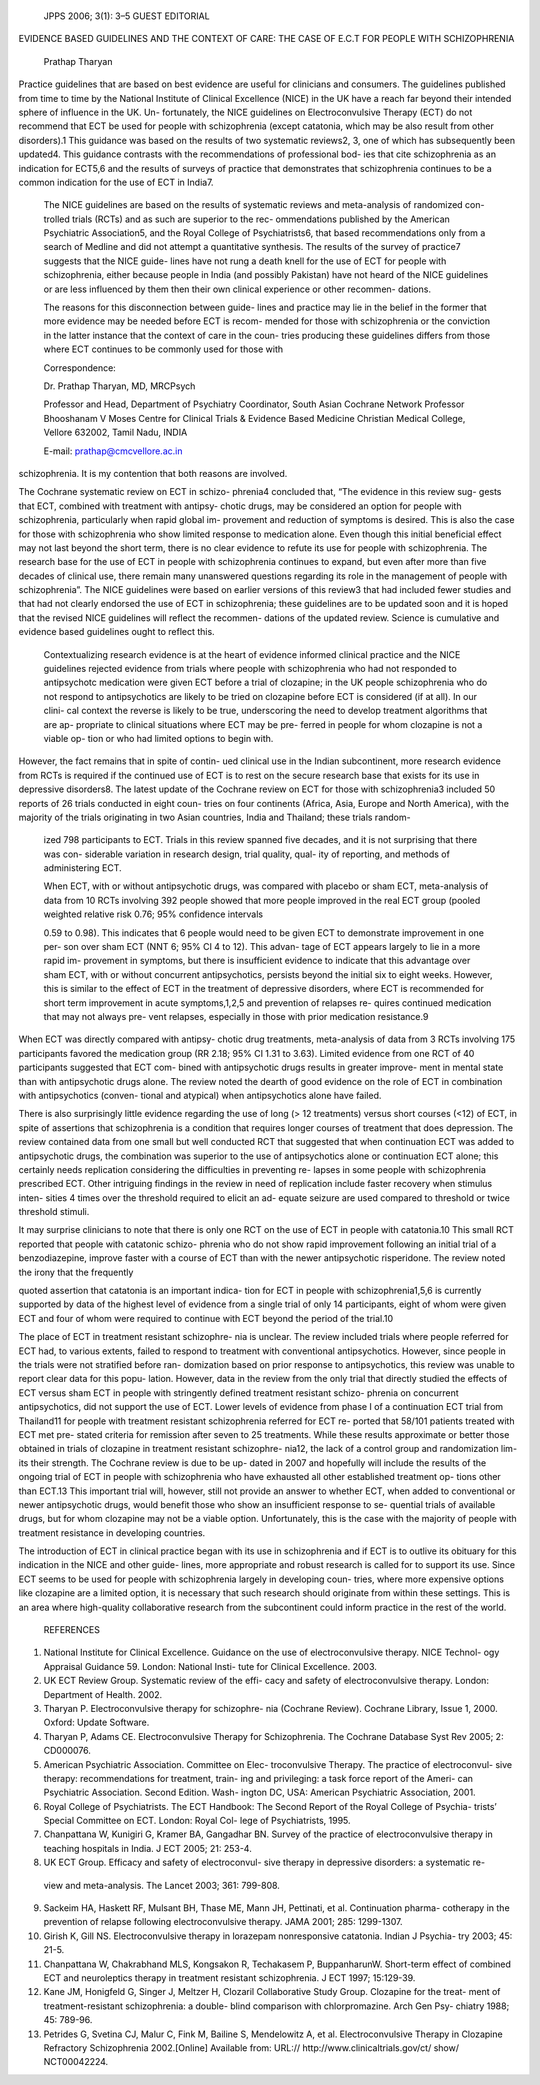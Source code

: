    JPPS 2006; 3(1): 3–5 GUEST EDITORIAL

EVIDENCE BASED GUIDELINES AND THE CONTEXT OF CARE: THE CASE OF E.C.T FOR
PEOPLE WITH SCHIZOPHRENIA

   Prathap Tharyan

Practice guidelines that are based on best evidence are useful for
clinicians and consumers. The guidelines published from time to time by
the National Institute of Clinical Excellence (NICE) in the UK have a
reach far beyond their intended sphere of influence in the UK. Un-
fortunately, the NICE guidelines on Electroconvulsive Therapy (ECT) do
not recommend that ECT be used for people with schizophrenia (except
catatonia, which may be also result from other disorders).1 This
guidance was based on the results of two systematic reviews2, 3, one of
which has subsequently been updated4. This guidance contrasts with the
recommendations of professional bod- ies that cite schizophrenia as an
indication for ECT5,6 and the results of surveys of practice that
demonstrates that schizophrenia continues to be a common indication for
the use of ECT in India7.

   The NICE guidelines are based on the results of systematic reviews
   and meta-analysis of randomized con- trolled trials (RCTs) and as
   such are superior to the rec- ommendations published by the American
   Psychiatric Association5, and the Royal College of Psychiatrists6,
   that based recommendations only from a search of Medline and did not
   attempt a quantitative synthesis. The results of the survey of
   practice7 suggests that the NICE guide- lines have not rung a death
   knell for the use of ECT for people with schizophrenia, either
   because people in India (and possibly Pakistan) have not heard of the
   NICE guidelines or are less influenced by them then their own
   clinical experience or other recommen- dations.

   The reasons for this disconnection between guide- lines and practice
   may lie in the belief in the former that more evidence may be needed
   before ECT is recom- mended for those with schizophrenia or the
   conviction in the latter instance that the context of care in the
   coun- tries producing these guidelines differs from those where ECT
   continues to be commonly used for those with

   Correspondence:

   Dr. Prathap Tharyan, MD, MRCPsych

   Professor and Head, Department of Psychiatry Coordinator, South Asian
   Cochrane Network Professor Bhooshanam V Moses Centre for Clinical
   Trials & Evidence Based Medicine Christian Medical College, Vellore
   632002, Tamil Nadu, INDIA

   E-mail: prathap@cmcvellore.ac.in

schizophrenia. It is my contention that both reasons are involved.

The Cochrane systematic review on ECT in schizo- phrenia4 concluded
that, “The evidence in this review sug- gests that ECT, combined with
treatment with antipsy- chotic drugs, may be considered an option for
people with schizophrenia, particularly when rapid global im- provement
and reduction of symptoms is desired. This is also the case for those
with schizophrenia who show limited response to medication alone. Even
though this initial beneficial effect may not last beyond the short
term, there is no clear evidence to refute its use for people with
schizophrenia. The research base for the use of ECT in people with
schizophrenia continues to expand, but even after more than five decades
of clinical use, there remain many unanswered questions regarding its
role in the management of people with schizophrenia”. The NICE
guidelines were based on earlier versions of this review3 that had
included fewer studies and that had not clearly endorsed the use of ECT
in schizophrenia; these guidelines are to be updated soon and it is
hoped that the revised NICE guidelines will reflect the recommen-
dations of the updated review. Science is cumulative and evidence based
guidelines ought to reflect this.

   Contextualizing research evidence is at the heart of evidence
   informed clinical practice and the NICE guidelines rejected evidence
   from trials where people with schizophrenia who had not responded to
   antipsychotc medication were given ECT before a trial of clozapine;
   in the UK people schizophrenia who do not respond to antipsychotics
   are likely to be tried on clozapine before ECT is considered (if at
   all). In our clini- cal context the reverse is likely to be true,
   underscoring the need to develop treatment algorithms that are ap-
   propriate to clinical situations where ECT may be pre- ferred in
   people for whom clozapine is not a viable op- tion or who had limited
   options to begin with.

However, the fact remains that in spite of contin- ued clinical use in
the Indian subcontinent, more research evidence from RCTs is required if
the continued use of ECT is to rest on the secure research base that
exists for its use in depressive disorders8. The latest update of the
Cochrane review on ECT for those with schizophrenia3 included 50 reports
of 26 trials conducted in eight coun- tries on four continents (Africa,
Asia, Europe and North America), with the majority of the trials
originating in two Asian countries, India and Thailand; these trials
random-

   ized 798 participants to ECT. Trials in this review spanned five
   decades, and it is not surprising that there was con- siderable
   variation in research design, trial quality, qual- ity of reporting,
   and methods of administering ECT.

   When ECT, with or without antipsychotic drugs, was compared with
   placebo or sham ECT, meta-analysis of data from 10 RCTs involving 392
   people showed that more people improved in the real ECT group (pooled
   weighted relative risk 0.76; 95% confidence intervals

   0.59 to 0.98). This indicates that 6 people would need to be given
   ECT to demonstrate improvement in one per- son over sham ECT (NNT 6;
   95% CI 4 to 12). This advan- tage of ECT appears largely to lie in a
   more rapid im- provement in symptoms, but there is insufficient
   evidence to indicate that this advantage over sham ECT, with or
   without concurrent antipsychotics, persists beyond the initial six to
   eight weeks. However, this is similar to the effect of ECT in the
   treatment of depressive disorders, where ECT is recommended for short
   term improvement in acute symptoms,1,2,5 and prevention of relapses
   re- quires continued medication that may not always pre- vent
   relapses, especially in those with prior medication resistance.9

When ECT was directly compared with antipsy- chotic drug treatments,
meta-analysis of data from 3 RCTs involving 175 participants favored the
medication group (RR 2.18; 95% CI 1.31 to 3.63). Limited evidence from
one RCT of 40 participants suggested that ECT com- bined with
antipsychotic drugs results in greater improve- ment in mental state
than with antipsychotic drugs alone. The review noted the dearth of good
evidence on the role of ECT in combination with antipsychotics (conven-
tional and atypical) when antipsychotics alone have failed.

There is also surprisingly little evidence regarding the use of long (>
12 treatments) versus short courses (<12) of ECT, in spite of assertions
that schizophrenia is a condition that requires longer courses of
treatment that does depression. The review contained data from one small
but well conducted RCT that suggested that when continuation ECT was
added to antipsychotic drugs, the combination was superior to the use of
antipsychotics alone or continuation ECT alone; this certainly needs
replication considering the difficulties in preventing re- lapses in
some people with schizophrenia prescribed ECT. Other intriguing findings
in the review in need of replication include faster recovery when
stimulus inten- sities 4 times over the threshold required to elicit an
ad- equate seizure are used compared to threshold or twice threshold
stimuli.

It may surprise clinicians to note that there is only one RCT on the use
of ECT in people with catatonia.10 This small RCT reported that people
with catatonic schizo- phrenia who do not show rapid improvement
following an initial trial of a benzodiazepine, improve faster with a
course of ECT than with the newer antipsychotic risperidone. The review
noted the irony that the frequently

quoted assertion that catatonia is an important indica- tion for ECT in
people with schizophrenia1,5,6 is currently supported by data of the
highest level of evidence from a single trial of only 14 participants,
eight of whom were given ECT and four of whom were required to continue
with ECT beyond the period of the trial.10

The place of ECT in treatment resistant schizophre- nia is unclear. The
review included trials where people referred for ECT had, to various
extents, failed to respond to treatment with conventional
antipsychotics. However, since people in the trials were not stratified
before ran- domization based on prior response to antipsychotics, this
review was unable to report clear data for this popu- lation. However,
data in the review from the only trial that directly studied the effects
of ECT versus sham ECT in people with stringently defined treatment
resistant schizo- phrenia on concurrent antipsychotics, did not support
the use of ECT. Lower levels of evidence from phase I of a continuation
ECT trial from Thailand11 for people with treatment resistant
schizophrenia referred for ECT re- ported that 58/101 patients treated
with ECT met pre- stated criteria for remission after seven to 25
treatments. While these results approximate or better those obtained in
trials of clozapine in treatment resistant schizophre- nia12, the lack
of a control group and randomization lim- its their strength. The
Cochrane review is due to be up- dated in 2007 and hopefully will
include the results of the ongoing trial of ECT in people with
schizophrenia who have exhausted all other established treatment op-
tions other than ECT.13 This important trial will, however, still not
provide an answer to whether ECT, when added to conventional or newer
antipsychotic drugs, would benefit those who show an insufficient
response to se- quential trials of available drugs, but for whom
clozapine may not be a viable option. Unfortunately, this is the case
with the majority of people with treatment resistance in developing
countries.

The introduction of ECT in clinical practice began with its use in
schizophrenia and if ECT is to outlive its obituary for this indication
in the NICE and other guide- lines, more appropriate and robust research
is called for to support its use. Since ECT seems to be used for people
with schizophrenia largely in developing coun- tries, where more
expensive options like clozapine are a limited option, it is necessary
that such research should originate from within these settings. This is
an area where high-quality collaborative research from the subcontinent
could inform practice in the rest of the world.

   REFERENCES

1. National Institute for Clinical Excellence. Guidance on the use of
   electroconvulsive therapy. NICE Technol- ogy Appraisal Guidance 59.
   London: National Insti- tute for Clinical Excellence. 2003.

2. UK ECT Review Group. Systematic review of the effi- cacy and safety
   of electroconvulsive therapy. London: Department of Health. 2002.

3. Tharyan P. Electroconvulsive therapy for schizophre- nia (Cochrane
   Review). Cochrane Library, Issue 1, 2000. Oxford: Update Software.

4. Tharyan P, Adams CE. Electroconvulsive Therapy for Schizophrenia. The
   Cochrane Database Syst Rev 2005; 2: CD000076.

5. American Psychiatric Association. Committee on Elec- troconvulsive
   Therapy. The practice of electroconvul- sive therapy: recommendations
   for treatment, train- ing and privileging: a task force report of the
   Ameri- can Psychiatric Association. Second Edition. Wash- ington DC,
   USA: American Psychiatric Association, 2001.

6. Royal College of Psychiatrists. The ECT Handbook: The Second Report
   of the Royal College of Psychia- trists’ Special Committee on ECT.
   London: Royal Col- lege of Psychiatrists, 1995.

7. Chanpattana W, Kunigiri G, Kramer BA, Gangadhar BN. Survey of the
   practice of electroconvulsive therapy in teaching hospitals in India.
   J ECT 2005; 21: 253-4.

8. UK ECT Group. Efficacy and safety of electroconvul- sive therapy in
   depressive disorders: a systematic re-

..

   view and meta-analysis. The Lancet 2003; 361: 799-808.

9.  Sackeim HA, Haskett RF, Mulsant BH, Thase ME, Mann JH, Pettinati, et
    al. Continuation pharma- cotherapy in the prevention of relapse
    following electroconvulsive therapy. JAMA 2001; 285: 1299-1307.

10. Girish K, Gill NS. Electroconvulsive therapy in lorazepam
    nonresponsive catatonia. Indian J Psychia- try 2003; 45: 21-5.

11. Chanpattana W, Chakrabhand MLS, Kongsakon R, Techakasem P,
    BuppanharunW. Short-term effect of combined ECT and neuroleptics
    therapy in treatment resistant schizophrenia. J ECT 1997; 15:129-39.

12. Kane JM, Honigfeld G, Singer J, Meltzer H, Clozaril Collaborative
    Study Group. Clozapine for the treat- ment of treatment-resistant
    schizophrenia: a double- blind comparison with chlorpromazine. Arch
    Gen Psy- chiatry 1988; 45: 789-96.

13. Petrides G, Svetina CJ, Malur C, Fink M, Bailine S, Mendelowitz A,
    et al. Electroconvulsive Therapy in Clozapine Refractory
    Schizophrenia 2002.[Online] Available from: URL://
    http://www.clinicaltrials.gov/ct/ show/ NCT00042224.
